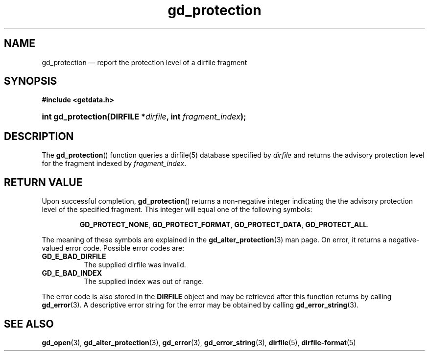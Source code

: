 .\" gd_protection.3.  The gd_protection man page.
.\"
.\" Copyright (C) 2008, 2010, 2016 D. V. Wiebe
.\"
.\""""""""""""""""""""""""""""""""""""""""""""""""""""""""""""""""""""""""
.\"
.\" This file is part of the GetData project.
.\"
.\" Permission is granted to copy, distribute and/or modify this document
.\" under the terms of the GNU Free Documentation License, Version 1.2 or
.\" any later version published by the Free Software Foundation; with no
.\" Invariant Sections, with no Front-Cover Texts, and with no Back-Cover
.\" Texts.  A copy of the license is included in the `COPYING.DOC' file
.\" as part of this distribution.
.\"
.TH gd_protection 3 "22 November 2016" "Version 0.10.0" "GETDATA"
.SH NAME
gd_protection \(em report the protection level of a dirfile fragment
.SH SYNOPSIS
.B #include <getdata.h>
.HP
.nh
.ad l
.BI "int gd_protection(DIRFILE *" dirfile ", int " fragment_index );
.hy
.ad n
.SH DESCRIPTION
The
.BR gd_protection ()
function queries a dirfile(5) database specified by
.I dirfile
and returns the advisory protection level for the fragment indexed by
.IR fragment_index .

.SH RETURN VALUE
Upon successful completion,
.BR gd_protection ()
returns a non-negative integer indicating the the advisory protection level of
the specified fragment.  This integer will equal
one of the following symbols:
.IP
.nh
.ad l
.BR GD_PROTECT_NONE ,\~ GD_PROTECT_FORMAT ,\~ GD_PROTECT_DATA ,\~
.BR GD_PROTECT_ALL .
.ad n
.hy
.PP
The meaning of these symbols are explained in the
.BR gd_alter_protection (3)
man page.  On error, it returns a negative-valued error code.  Possible error
codes are:
.TP 8
.B GD_E_BAD_DIRFILE
The supplied dirfile was invalid.
.TP
.B GD_E_BAD_INDEX
The supplied index was out of range.
.PP
The error code is also stored in the
.B DIRFILE
object and may be retrieved after this function returns by calling
.BR gd_error (3).
A descriptive error string for the error may be obtained by calling
.BR gd_error_string (3).
.SH SEE ALSO
.BR gd_open (3),
.BR gd_alter_protection (3),
.BR gd_error (3),
.BR gd_error_string (3),
.BR dirfile (5),
.BR dirfile-format (5)

